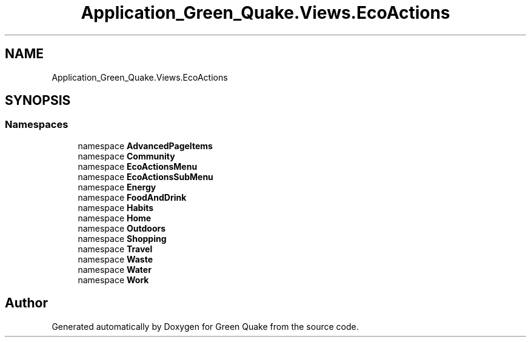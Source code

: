 .TH "Application_Green_Quake.Views.EcoActions" 3 "Thu Apr 29 2021" "Version 1.0" "Green Quake" \" -*- nroff -*-
.ad l
.nh
.SH NAME
Application_Green_Quake.Views.EcoActions
.SH SYNOPSIS
.br
.PP
.SS "Namespaces"

.in +1c
.ti -1c
.RI "namespace \fBAdvancedPageItems\fP"
.br
.ti -1c
.RI "namespace \fBCommunity\fP"
.br
.ti -1c
.RI "namespace \fBEcoActionsMenu\fP"
.br
.ti -1c
.RI "namespace \fBEcoActionsSubMenu\fP"
.br
.ti -1c
.RI "namespace \fBEnergy\fP"
.br
.ti -1c
.RI "namespace \fBFoodAndDrink\fP"
.br
.ti -1c
.RI "namespace \fBHabits\fP"
.br
.ti -1c
.RI "namespace \fBHome\fP"
.br
.ti -1c
.RI "namespace \fBOutdoors\fP"
.br
.ti -1c
.RI "namespace \fBShopping\fP"
.br
.ti -1c
.RI "namespace \fBTravel\fP"
.br
.ti -1c
.RI "namespace \fBWaste\fP"
.br
.ti -1c
.RI "namespace \fBWater\fP"
.br
.ti -1c
.RI "namespace \fBWork\fP"
.br
.in -1c
.SH "Author"
.PP 
Generated automatically by Doxygen for Green Quake from the source code\&.
